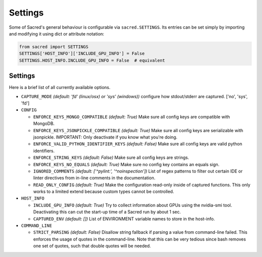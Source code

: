 .. _settings:

Settings
********

Some of Sacred's general behaviour is configurable via ``sacred.SETTINGS``.
Its entries can be set simply by importing and modifying it using dict or attribute notation:

.. code-block:: python

    from sacred import SETTINGS
    SETTINGS['HOST_INFO']['INCLUDE_GPU_INFO'] = False
    SETTINGS.HOST_INFO.INCLUDE_GPU_INFO = False  # equivalent

Settings
========
Here is a brief list of all currently available options.


* ``CAPTURE_MODE`` *(default: 'fd' (linux/osx) or 'sys' (windows))*
  configure how stdout/stderr are captured. ['no', 'sys', 'fd']

* ``CONFIG``

  * ``ENFORCE_KEYS_MONGO_COMPATIBLE`` *(default: True)*
    Make sure all config keys are compatible with MongoDB.
  * ``ENFORCE_KEYS_JSONPICKLE_COMPATIBLE`` *(default: True)*
    Make sure all config keys are serializable with jsonpickle.
    IMPORTANT: Only deactivate if you know what you're doing.
  * ``ENFORCE_VALID_PYTHON_IDENTIFIER_KEYS`` *(default: False)*
    Make sure all config keys are valid python identifiers.
  * ``ENFORCE_STRING_KEYS`` *(default: False)*
    Make sure all config keys are strings.
  * ``ENFORCE_KEYS_NO_EQUALS`` *(default: True)*
    Make sure no config key contains an equals sign.
  * ``IGNORED_COMMENTS`` *(default: ['^pylint:', '^noinspection'])*
    List of regex patterns to filter out certain IDE or linter directives
    from in-line comments in the documentation.
  * ``READ_ONLY_CONFIG`` *(default: True)*
    Make the configuration read-only inside of captured functions. This
    only works to a limited extend because custom types cannot be
    controlled.

* ``HOST_INFO``

  * ``INCLUDE_GPU_INFO`` *(default: True)*
    Try to collect information about GPUs using the nvidia-smi tool.
    Deactivating this can cut the start-up time of a Sacred run by about 1 sec.
  * ``CAPTURED_ENV`` *(default: [])*
    List of ENVIRONMENT variable names to store in the host-info.


* ``COMMAND_LINE``

  * ``STRICT_PARSING`` *(default: False)*
    Disallow string fallback if parsing a value from command-line failed.
    This enforces the usage of quotes in the command-line. Note that this can
    be very tedious since bash removes one set of quotes, such that double
    quotes will be needed.
